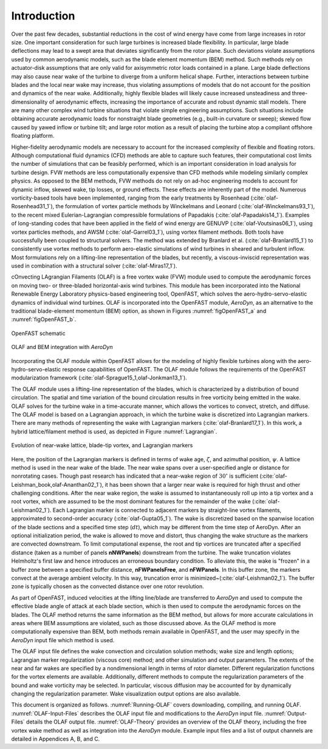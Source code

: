.. _Introduction:

Introduction
============
Over the past few decades, substantial reductions in the cost of wind energy
have come from large increases in rotor size. One important consideration for
such large turbines is increased blade flexibility. In particular, large blade
deflections may lead to a swept area that deviates significantly from the rotor
plane. Such deviations violate assumptions used by common aerodynamic models,
such as the blade element momentum (BEM) method. Such methods rely on
actuator-disk assumptions that are only valid for axisymmetric rotor loads
contained in a plane. Large blade deflections may also cause near wake of the
turbine to diverge from a uniform helical shape. Further, interactions between
turbine blades and the local near wake may increase, thus violating assumptions
of models that do not account for the position and dynamics of the near wake.
Additionally, highly flexible blades will likely cause increased unsteadiness
and three-dimensionality of aerodynamic effects, increasing the importance of
accurate and robust dynamic stall models. There are many other complex wind
turbine situations that violate simple engineering assumptions. Such situations
include obtaining accurate aerodynamic loads for nonstraight blade geometries
(e.g., built-in curvature or sweep); skewed flow caused by yawed inflow or
turbine tilt; and large rotor motion as a result of placing the turbine atop a
compliant offshore floating platform.

Higher-fidelity aerodynamic models are necessary to account for the increased
complexity of flexible and floating rotors. Although computational fluid
dynamics (CFD) methods are able to capture such features, their computational
cost limits the number of simulations that can be feasibly performed, which is
an important consideration in load analysis for turbine design. FVW methods are
less computationally expensive than CFD methods while modeling similarly complex
physics. As opposed to the BEM methods, FVW methods do not rely on ad-hoc
engineering models to account for dynamic inflow, skewed wake, tip losses, or
ground effects. These effects are inherently part of the model. Numerous
vorticity-based tools have been implemented, ranging from the early treatments
by Rosenhead (:cite:`olaf-Rosenhead31_1`), the formulation of vortex particle methods
by Winckelmans and Leonard (:cite:`olaf-Winckelmans93_1`), to the recent mixed
Eulerian-Lagrangian compressible formulations of
Papadakis (:cite:`olaf-Papadakis14_1`). Examples of long-standing codes that have been
applied in the field of wind energy are GENUVP (:cite:`olaf-Voutsinas06_1`), using
vortex particles methods, and AWSM (:cite:`olaf-Garrel03_1`), using vortex filament
methods. Both tools have successfully been coupled to structural solvers. The
method was extended by Branlard et al. (:cite:`olaf-Branlard15_1`) to consistently use
vortex methods to perform aero-elastic simulations of wind turbines in sheared
and turbulent inflow. Most formulations rely on a lifting-line representation of
the blades, but recently, a viscous-inviscid representation was used in
combination with a structural solver (:cite:`olaf-Miras17_1`).

cOnvecting LAgrangian Filaments (OLAF) is a free vortex wake (FVW) module used
to compute the aerodynamic forces on moving two- or three-bladed horizontal-axis
wind turbines.  This module has been incorporated into the National Renewable
Energy Laboratory physics-based engineering tool, OpenFAST, which solves the
aero-hydro-servo-elastic dynamics of individual wind turbines. OLAF is
incorporated into the OpenFAST module, *AeroDyn*, as an alternative to the
traditional blade-element momentum (BEM) option, as shown in
Figures :numref:`figOpenFAST_a` and :numref:`figOpenFAST_b`.

..   _figOpenFAST_a:

.. figure:: Schematics/OpenFAST.png
   :alt: OpenFAST schematic
   :width: 100%
   :align: center

   OpenFAST schematic

..   _figOpenFAST_b:

.. figure:: Schematics/FVWwithOpenFAST.png
   :alt: OpenFAST overview schematic and OLAF integration
   :width: 100%
   :align: center

   OLAF and BEM integration with *AeroDyn*

Incorporating the OLAF module within OpenFAST allows for the modeling of
highly flexible turbines along with the aero-hydro-servo-elastic
response capabilities of OpenFAST. The OLAF module follows the
requirements of the OpenFAST modularization framework 
(:cite:`olaf-Sprague15_1,olaf-Jonkman13_1`).

The OLAF module uses a lifting-line representation of the blades, which
is characterized by a distribution of bound circulation. The spatial and
time variation of the bound circulation results in free vorticity being
emitted in the wake. OLAF solves for the turbine wake in a time-accurate
manner, which allows the vortices to convect, stretch, and diffuse. The
OLAF model is based on a Lagrangian approach, in which the turbine wake
is discretized into Lagrangian markers. There are many methods of
representing the wake with Lagrangian
markers (:cite:`olaf-Branlard17_1`). In this work, a hybrid
lattice/filament method is used, as depicted in
Figure :numref:`Lagrangian`.

.. figure:: Schematics/LagrangianMarkers.png
   :alt: Evolution of near-wake lattice, blade-tip vortex, and Lagrangian markers
   :name: Lagrangian
   :width: 100%
   :align: center

   Evolution of near-wake lattice, blade-tip vortex, and Lagrangian
   markers

Here, the position of the Lagrangian markers is defined in terms of wake
age, :math:`\zeta`, and azimuthal position, :math:`\psi`. A lattice
method is used in the near wake of the blade. The near wake spans over a
user-specified angle or distance for nonrotating cases. Though past
research has indicated that a near-wake region of :math:`30^\circ` is
sufficient (:cite:`olaf-Leishman_book,olaf-Ananthan02_1`), it has been shown that a larger
near wake is required for high thrust and other challenging conditions. After
the near wake region, the wake is assumed to instantaneously roll up into a tip
vortex and a root vortex, which are assumed to be the most dominant features for
the remainder of the wake (:cite:`olaf-Leishman02_1`). Each Lagrangian marker is
connected to adjacent markers by straight-line vortex filaments, approximated to
second-order accuracy (:cite:`olaf-Gupta05_1`). The wake is discretized based on the
spanwise location of the blade sections and a specified time step (:math:`dt`),
which may be different from the time step of AeroDyn.  After an optional
initialization period, the wake is allowed to move and distort, thus changing
the wake structure as the markers are convected downstream.  To limit
computational expense, the root and tip vortices are truncated after a specified
distance (taken as a number of panels **nNWPanels**) downstream from the turbine. 
The wake truncation
violates Helmholtz's first law and hence introduces an erroneous boundary
condition. To alleviate this, the wake is "frozen" in a buffer zone between a
specified buffer distance, **nFWPanelsFree**, and **nFWPanels**. 
In this
buffer zone, the markers convect at the average ambient velocity. In this way,
truncation error is minimized~(:cite:`olaf-Leishman02_1`). The buffer zone is
typically chosen as the convected distance over one rotor revolution.

As part of OpenFAST, induced velocities at the lifting line/blade are
transferred to *AeroDyn* and used to compute the effective blade angle of
attack at each blade section, which is then used to compute the aerodynamic
forces on the blades. The OLAF method returns the same information as the BEM
method, but allows for more accurate calculations in areas where BEM assumptions
are violated, such as those discussed above. As the OLAF method is more
computationally expensive than BEM, both methods remain available in OpenFAST,
and the user may specify in the *AeroDyn* input file which method is
used.

The OLAF input file defines the wake convection and circulation solution
methods; wake size and length options; Lagrangian marker regularization (viscous
core) method; and other simulation and output parameters. The extents of the
near and far wakes are specified by a nondimensional length in terms of rotor
diameter. Different regularization functions for the vortex elements are
available. Additionally, different methods to compute the regularization
parameters of the bound and wake vorticity may be selected. In particular,
viscous diffusion may be accounted for by dynamically changing the
regularization parameter. Wake visualization output options are also available.

This document is organized as follows. :numref:`Running-OLAF` covers
downloading, compiling, and running OLAF. :numref:`OLAF-Input-Files` describes the
OLAF input file and modifications to the *AeroDyn* input file.
:numref:`Output-Files` details the OLAF output file.  :numref:`OLAF-Theory`
provides an overview of the OLAF theory, including the free vortex wake method
as well as integration into the *AeroDyn* module. Example input files and a
list of output channels are detailed in Appendices A, B, and C.



